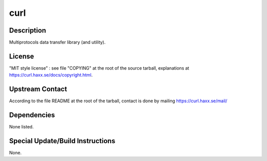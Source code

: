 curl
====

Description
-----------

Multiprotocols data transfer library (and utility).

License
-------

"MIT style license" : see file "COPYING" at the root of the source
tarball, explanations at https://curl.haxx.se/docs/copyright.html.

.. _upstream_contact:

Upstream Contact
----------------

According to the file README at the root of the tarball, contact is done
by mailing https://curl.haxx.se/mail/

Dependencies
------------

None listed.

.. _special_updatebuild_instructions:

Special Update/Build Instructions
---------------------------------

None.
